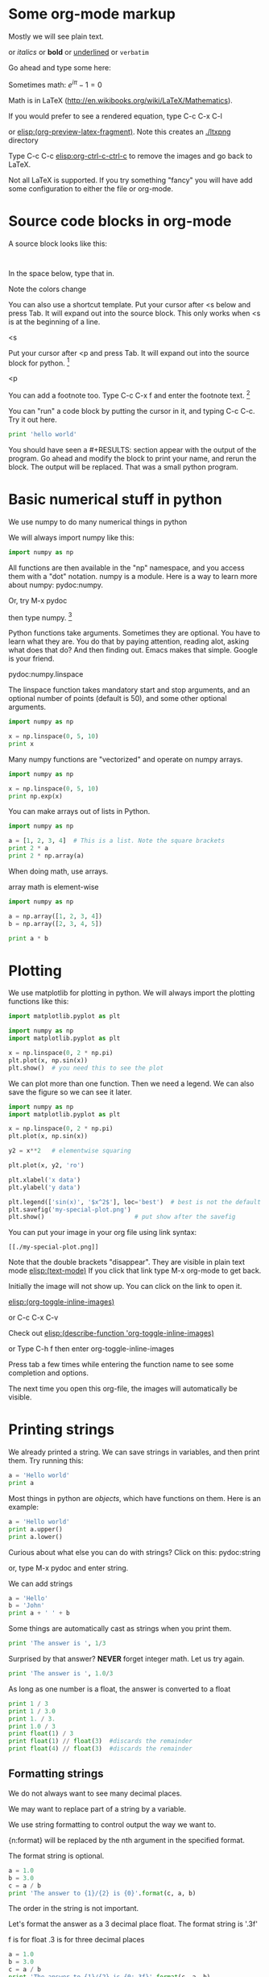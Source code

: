 #+STARTUP: overview
* Some org-mode markup

Mostly we will see plain text.

or /italics/  or *bold* or  _underlined_ or =verbatim=

Go ahead and type some here:

Sometimes math: $e^{i \pi} - 1 = 0$

Math is in LaTeX (http://en.wikibooks.org/wiki/LaTeX/Mathematics).

If you would prefer to see a rendered equation, type C-c C-x C-l

or  [[elisp:(org-preview-latex-fragment)]]. Note this creates an [[./ltxpng]] directory

Type C-c C-c [[elisp:org-ctrl-c-ctrl-c]] to remove the images and go back to LaTeX.

Not all LaTeX is supported. If you try something "fancy" you will have add some configuration to either the file or org-mode.

* Source code blocks in org-mode

A source block looks like this:

#+BEGIN_SRC language

#+END_SRC

In the space below, type that in.




Note the colors change

You can also use a shortcut template. Put your cursor after <s below and press Tab. It will expand out into the source block. This only works when <s is at the beginning of a line.

<s


Put your cursor after <p and press Tab. It will expand out into the source block for python. [fn:1]

<p

You can add a footnote too. Type C-c C-x f  and enter the footnote text. [fn:3]


You can "run" a code block by putting the cursor in it, and typing C-c C-c. Try it out here.

#+BEGIN_SRC python
print 'hello world'
#+END_SRC



You should have seen a #+RESULTS: section appear with the output of the program. Go ahead and modify the block to print your name, and rerun the block. The output will be replaced. That was a small python program.

* Basic numerical stuff in python
We use numpy to do many numerical things in python

We will always import numpy like this:
#+BEGIN_SRC python
import numpy as np
#+END_SRC

All functions are then available in the "np" namespace, and you access them with a "dot" notation. numpy is a module. Here is a way to learn more about numpy: pydoc:numpy.

Or, try M-x pydoc

then type numpy.  [fn:2]

Python functions take arguments. Sometimes they are optional. You have to learn what they are. You do that by paying attention, reading alot, asking what does that do? And then finding out. Emacs makes that simple. Google is your friend.

pydoc:numpy.linspace

The linspace function takes mandatory start and stop arguments, and an optional number of points (default is 50), and some other optional arguments.

#+BEGIN_SRC python
import numpy as np

x = np.linspace(0, 5, 10)
print x
#+END_SRC


Many numpy functions are "vectorized" and operate on numpy arrays.

#+BEGIN_SRC python
import numpy as np

x = np.linspace(0, 5, 10)
print np.exp(x)
#+END_SRC

You can make arrays out of lists in Python.

#+BEGIN_SRC python
import numpy as np

a = [1, 2, 3, 4]  # This is a list. Note the square brackets
print 2 * a
print 2 * np.array(a)
#+END_SRC

When doing math, use arrays.

array math is element-wise

#+BEGIN_SRC python
import numpy as np

a = np.array([1, 2, 3, 4])
b = np.array([2, 3, 4, 5])

print a * b
#+END_SRC

* Plotting
We use matplotlib for plotting in python. We will always import the plotting functions like this:

#+BEGIN_SRC python
import matplotlib.pyplot as plt
#+END_SRC

#+BEGIN_SRC python
import numpy as np
import matplotlib.pyplot as plt

x = np.linspace(0, 2 * np.pi)
plt.plot(x, np.sin(x))
plt.show()  # you need this to see the plot
#+END_SRC

We can plot more than one function. Then we need a legend. We can also save the figure so we can see it later.

#+BEGIN_SRC python
import numpy as np
import matplotlib.pyplot as plt

x = np.linspace(0, 2 * np.pi)
plt.plot(x, np.sin(x))

y2 = x**2   # elementwise squaring

plt.plot(x, y2, 'ro')

plt.xlabel('x data')
plt.ylabel('y data')

plt.legend(['sin(x)', '$x^2$'], loc='best')  # best is not the default !
plt.savefig('my-special-plot.png')
plt.show()                         # put show after the savefig
#+END_SRC

#+RESULTS:


You can put your image in your org file using link syntax:

#+BEGIN_EXAMPLE
[[./my-special-plot.png]]
#+END_EXAMPLE

Note that the double brackets "disappear". They are visible in plain text mode
[[elisp:(text-mode)]]   If you click that link type M-x org-mode to get back.


[[./my-special-plot.png]]

Initially the image will not show up. You can click on the link to open it.

[[elisp:(org-toggle-inline-images)]]

or C-c C-x C-v

Check out [[elisp:(describe-function 'org-toggle-inline-images)]]

or Type C-h f
then enter org-toggle-inline-images

Press tab a few times while entering the function name to see some completion and options.

The next time you open this org-file, the images will automatically be visible.

* Printing strings

We already printed a string. We can save strings in variables, and then print them. Try running this:

#+BEGIN_SRC python
a = 'Hello world'
print a
#+END_SRC

Most things in python are /objects/, which have functions on them. Here is an example:

#+BEGIN_SRC python
a = 'Hello world'
print a.upper()
print a.lower()
#+END_SRC

Curious about what else you can do with strings? Click on this: pydoc:string

or, type M-x pydoc and enter string.

We can add strings
#+BEGIN_SRC python
a = 'Hello'
b = 'John'
print a + ' ' + b
#+END_SRC

Some things are automatically cast as strings when you print them.

#+BEGIN_SRC python
print 'The answer is ', 1/3
#+END_SRC


Surprised by that answer? *NEVER* forget integer math. Let us try again.
#+BEGIN_SRC python
print 'The answer is ', 1.0/3
#+END_SRC

As long as one number is a float, the answer is converted to a float

#+BEGIN_SRC python
print 1 / 3
print 1 / 3.0
print 1. / 3.
print 1.0 / 3
print float(1) / 3
print float(1) // float(3)  #discards the remainder
print float(4) // float(3)  #discards the remainder
#+END_SRC


** Formatting strings
We do not always want to see many decimal places.

We may want to replace part of a string by a variable.

We use string formatting to control output the way we want to.

{n:format} will be replaced by the nth argument in the specified format.

The format string is optional.
#+BEGIN_SRC python
a = 1.0
b = 3.0
c = a / b
print 'The answer to {1}/{2} is {0}'.format(c, a, b)
#+END_SRC

The order in the string is not important.

Let's format the answer as a 3 decimal place float. The format string is '.3f'

f is for float
.3 is for three decimal places

#+BEGIN_SRC python
a = 1.0
b = 3.0
c = a / b
print 'The answer to {1}/{2} is {0:.3f}'.format(c, a, b)
#+END_SRC

You can format mixed numbers and strings too:

#+BEGIN_SRC python
print '{0} was born on {1} {2}, {3}'.format('John', 'May', 7, 1974)
#+END_SRC

There are many more complex options:   http://docs.python.org/2/library/stdtypes.html#string-formatting

#+BEGIN_SRC python
print '{name} was born on {month:5s} {day:02d}, {year}'.format(name='John', day=7, year=1974, month='May')
#+END_SRC

* Export this document
Just for fun, let us convert this document to a form that nomacsers can read.

Type C-c C-e

review the menu.

press l (lowercase L), then o

Wait a bit, and you should see a pdf file open.




* Footnotes

[fn:1] This is a custom template I added because I use it so much. The point is you can add features like that to emacs. Experimentalists get to build new instruments. We do too.

[fn:2] This is not a vanilla feature. I wrote a simple function to do it. Type C-h f pydoc to get help on the pydoc function.

[fn:3] it is tricky navigating back to where you were. Move the cursor to the beginning of the line in the footnote label and press C-c C-c. Or click on the footnote label.
